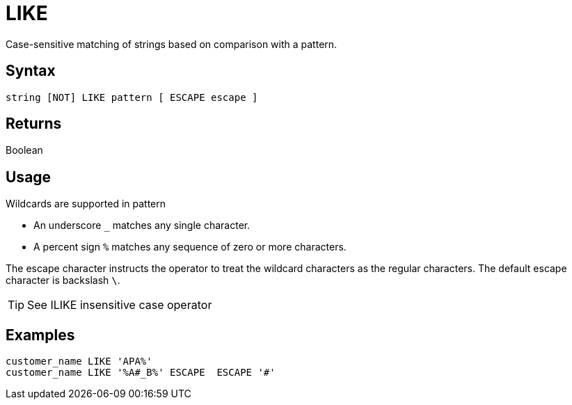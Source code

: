 ////
Licensed to the Apache Software Foundation (ASF) under one
or more contributor license agreements.  See the NOTICE file
distributed with this work for additional information
regarding copyright ownership.  The ASF licenses this file
to you under the Apache License, Version 2.0 (the
"License"); you may not use this file except in compliance
with the License.  You may obtain a copy of the License at
  http://www.apache.org/licenses/LICENSE-2.0
Unless required by applicable law or agreed to in writing,
software distributed under the License is distributed on an
"AS IS" BASIS, WITHOUT WARRANTIES OR CONDITIONS OF ANY
KIND, either express or implied.  See the License for the
specific language governing permissions and limitations
under the License.
////
= LIKE

Case-sensitive matching of strings based on comparison with a pattern.

== Syntax

[source,sql]
----
string [NOT] LIKE pattern [ ESCAPE escape ]
----

== Returns

Boolean

== Usage

Wildcards are supported in pattern

*	An underscore `_` matches any single character.
*	A percent sign `%` matches any sequence of zero or more characters.
	
The escape character instructs the operator to treat the wildcard characters as the regular characters.
The default escape character is backslash `\`.

TIP: See ILIKE insensitive case operator

== Examples

----
customer_name LIKE 'APA%'
customer_name LIKE '%A#_B%' ESCAPE  ESCAPE '#'
----